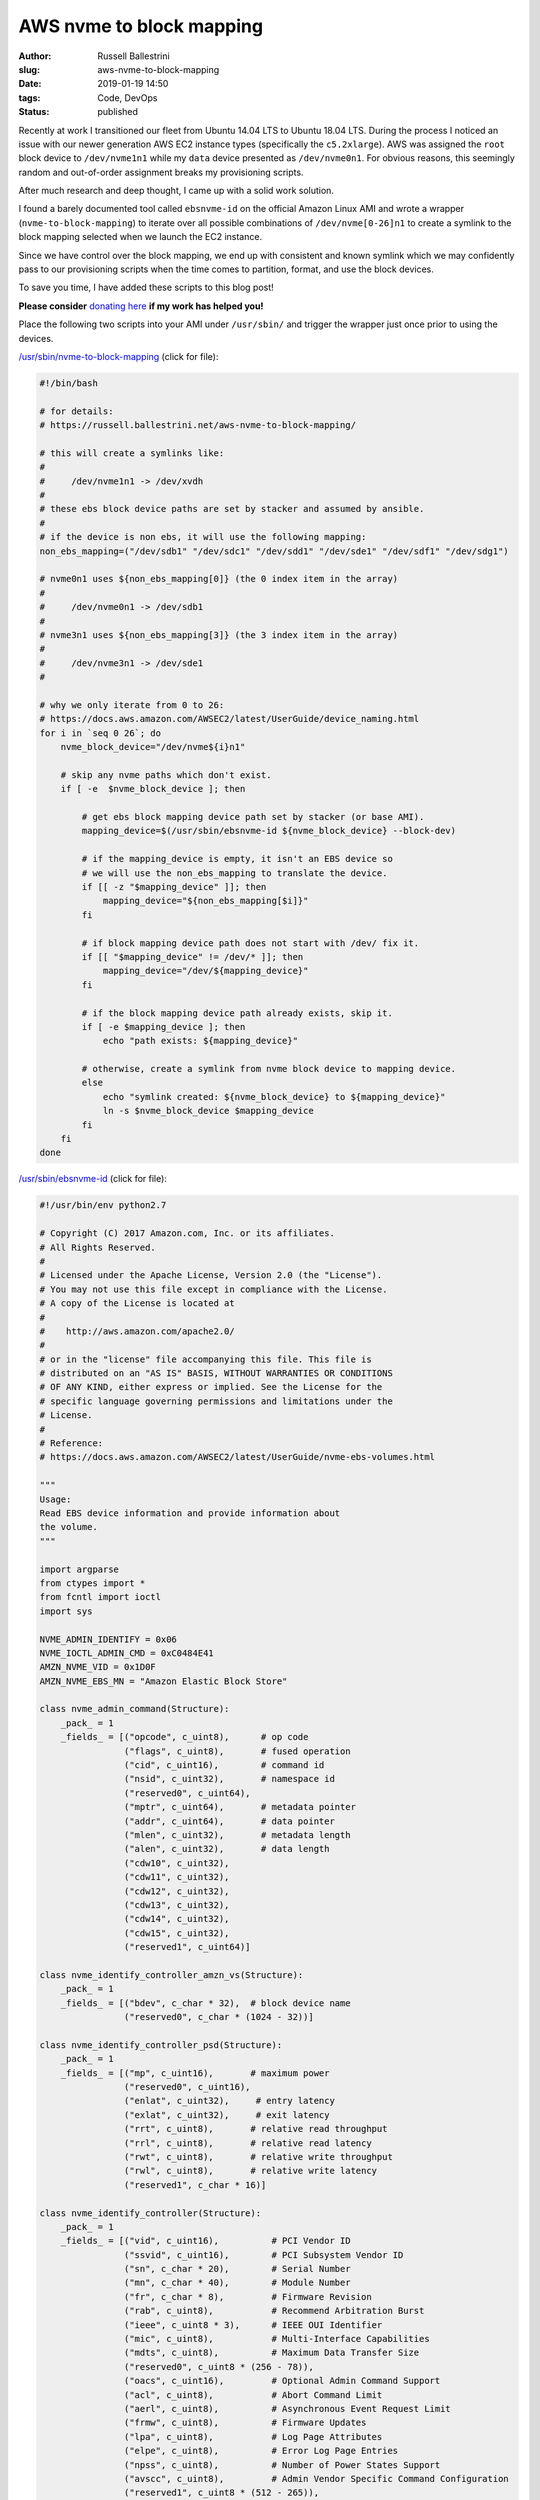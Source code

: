 AWS nvme to block mapping
################################################################

:author: Russell Ballestrini
:slug: aws-nvme-to-block-mapping
:date: 2019-01-19 14:50
:tags: Code, DevOps
:status: published

Recently at work I transitioned our fleet from Ubuntu 14.04 LTS to Ubuntu 18.04 LTS. During the process I noticed an issue with our newer generation AWS EC2 instance types (specifically the ``c5.2xlarge``).  AWS was assigned the ``root`` block device to ``/dev/nvme1n1`` while my ``data`` device presented as ``/dev/nvme0n1``. For obvious reasons, this seemingly random and out-of-order assignment breaks my provisioning scripts.

After much research and deep thought, I came up with a solid work solution.

I found a barely documented tool called ``ebsnvme-id`` on the official Amazon Linux AMI and wrote a wrapper (``nvme-to-block-mapping``) to iterate over all possible combinations of ``/dev/nvme[0-26]n1`` to create a symlink to the block mapping selected when we launch the EC2 instance.

Since we have control over the block mapping, we end up with consistent and known symlink which we may confidently pass to our provisioning scripts when the time comes to partition, format, and use the block devices.

To save you time, I have added these scripts to this blog post!

**Please consider** `donating here <https://www.paypal.me/russellbal/5>`_ **if my work has helped you!**

Place the following two scripts into your AMI under ``/usr/sbin/`` and trigger the wrapper just once prior to using the devices.

.. raw:: html

 <iframe width="560" height="315" src="https://www.youtube.com/embed/_OYInsj7SYw" frameborder="0" allow="accelerometer; autoplay; encrypted-media; gyroscope; picture-in-picture" allowfullscreen></iframe>

`/usr/sbin/nvme-to-block-mapping </uploads/2019/nvme-to-block-mapping>`_ (click for file):

.. code-block:: bash

 #!/bin/bash

 # for details:
 # https://russell.ballestrini.net/aws-nvme-to-block-mapping/

 # this will create a symlinks like:
 #
 #     /dev/nvme1n1 -> /dev/xvdh
 #
 # these ebs block device paths are set by stacker and assumed by ansible.
 #
 # if the device is non ebs, it will use the following mapping:
 non_ebs_mapping=("/dev/sdb1" "/dev/sdc1" "/dev/sdd1" "/dev/sde1" "/dev/sdf1" "/dev/sdg1")
 
 # nvme0n1 uses ${non_ebs_mapping[0]} (the 0 index item in the array)
 #
 #     /dev/nvme0n1 -> /dev/sdb1
 #
 # nvme3n1 uses ${non_ebs_mapping[3]} (the 3 index item in the array)
 #
 #     /dev/nvme3n1 -> /dev/sde1
 #
 
 # why we only iterate from 0 to 26:
 # https://docs.aws.amazon.com/AWSEC2/latest/UserGuide/device_naming.html
 for i in `seq 0 26`; do
     nvme_block_device="/dev/nvme${i}n1"
 
     # skip any nvme paths which don't exist.
     if [ -e  $nvme_block_device ]; then
 
         # get ebs block mapping device path set by stacker (or base AMI).
         mapping_device=$(/usr/sbin/ebsnvme-id ${nvme_block_device} --block-dev)
 
         # if the mapping_device is empty, it isn't an EBS device so
         # we will use the non_ebs_mapping to translate the device.
         if [[ -z "$mapping_device" ]]; then
             mapping_device="${non_ebs_mapping[$i]}"
         fi
 
         # if block mapping device path does not start with /dev/ fix it.
         if [[ "$mapping_device" != /dev/* ]]; then
             mapping_device="/dev/${mapping_device}"
         fi
 
         # if the block mapping device path already exists, skip it.
         if [ -e $mapping_device ]; then
             echo "path exists: ${mapping_device}"
 
         # otherwise, create a symlink from nvme block device to mapping device.
         else
             echo "symlink created: ${nvme_block_device} to ${mapping_device}"
             ln -s $nvme_block_device $mapping_device
         fi
     fi
 done


`/usr/sbin/ebsnvme-id </uploads/2019/ebsnvme-id>`_ (click for file):

.. code-block:: python

 #!/usr/bin/env python2.7
 
 # Copyright (C) 2017 Amazon.com, Inc. or its affiliates.
 # All Rights Reserved.
 #
 # Licensed under the Apache License, Version 2.0 (the "License").
 # You may not use this file except in compliance with the License.
 # A copy of the License is located at
 #
 #    http://aws.amazon.com/apache2.0/
 #
 # or in the "license" file accompanying this file. This file is
 # distributed on an "AS IS" BASIS, WITHOUT WARRANTIES OR CONDITIONS
 # OF ANY KIND, either express or implied. See the License for the
 # specific language governing permissions and limitations under the
 # License.
 #
 # Reference:
 # https://docs.aws.amazon.com/AWSEC2/latest/UserGuide/nvme-ebs-volumes.html
 
 """
 Usage:
 Read EBS device information and provide information about
 the volume.
 """
 
 import argparse
 from ctypes import *
 from fcntl import ioctl
 import sys
 
 NVME_ADMIN_IDENTIFY = 0x06
 NVME_IOCTL_ADMIN_CMD = 0xC0484E41
 AMZN_NVME_VID = 0x1D0F
 AMZN_NVME_EBS_MN = "Amazon Elastic Block Store"
 
 class nvme_admin_command(Structure):
     _pack_ = 1
     _fields_ = [("opcode", c_uint8),      # op code
                 ("flags", c_uint8),       # fused operation
                 ("cid", c_uint16),        # command id
                 ("nsid", c_uint32),       # namespace id
                 ("reserved0", c_uint64),
                 ("mptr", c_uint64),       # metadata pointer
                 ("addr", c_uint64),       # data pointer
                 ("mlen", c_uint32),       # metadata length
                 ("alen", c_uint32),       # data length
                 ("cdw10", c_uint32),
                 ("cdw11", c_uint32),
                 ("cdw12", c_uint32),
                 ("cdw13", c_uint32),
                 ("cdw14", c_uint32),
                 ("cdw15", c_uint32),
                 ("reserved1", c_uint64)]
 
 class nvme_identify_controller_amzn_vs(Structure):
     _pack_ = 1
     _fields_ = [("bdev", c_char * 32),  # block device name
                 ("reserved0", c_char * (1024 - 32))]
 
 class nvme_identify_controller_psd(Structure):
     _pack_ = 1
     _fields_ = [("mp", c_uint16),       # maximum power
                 ("reserved0", c_uint16),
                 ("enlat", c_uint32),     # entry latency
                 ("exlat", c_uint32),     # exit latency
                 ("rrt", c_uint8),       # relative read throughput
                 ("rrl", c_uint8),       # relative read latency
                 ("rwt", c_uint8),       # relative write throughput
                 ("rwl", c_uint8),       # relative write latency
                 ("reserved1", c_char * 16)]
 
 class nvme_identify_controller(Structure):
     _pack_ = 1
     _fields_ = [("vid", c_uint16),          # PCI Vendor ID
                 ("ssvid", c_uint16),        # PCI Subsystem Vendor ID
                 ("sn", c_char * 20),        # Serial Number
                 ("mn", c_char * 40),        # Module Number
                 ("fr", c_char * 8),         # Firmware Revision
                 ("rab", c_uint8),           # Recommend Arbitration Burst
                 ("ieee", c_uint8 * 3),      # IEEE OUI Identifier
                 ("mic", c_uint8),           # Multi-Interface Capabilities
                 ("mdts", c_uint8),          # Maximum Data Transfer Size
                 ("reserved0", c_uint8 * (256 - 78)),
                 ("oacs", c_uint16),         # Optional Admin Command Support
                 ("acl", c_uint8),           # Abort Command Limit
                 ("aerl", c_uint8),          # Asynchronous Event Request Limit
                 ("frmw", c_uint8),          # Firmware Updates
                 ("lpa", c_uint8),           # Log Page Attributes
                 ("elpe", c_uint8),          # Error Log Page Entries
                 ("npss", c_uint8),          # Number of Power States Support
                 ("avscc", c_uint8),         # Admin Vendor Specific Command Configuration
                 ("reserved1", c_uint8 * (512 - 265)),
                 ("sqes", c_uint8),          # Submission Queue Entry Size
                 ("cqes", c_uint8),          # Completion Queue Entry Size
                 ("reserved2", c_uint16),
                 ("nn", c_uint32),            # Number of Namespaces
                 ("oncs", c_uint16),         # Optional NVM Command Support
                 ("fuses", c_uint16),        # Fused Operation Support
                 ("fna", c_uint8),           # Format NVM Attributes
                 ("vwc", c_uint8),           # Volatile Write Cache
                 ("awun", c_uint16),         # Atomic Write Unit Normal
                 ("awupf", c_uint16),        # Atomic Write Unit Power Fail
                 ("nvscc", c_uint8),         # NVM Vendor Specific Command Configuration
                 ("reserved3", c_uint8 * (704 - 531)),
                 ("reserved4", c_uint8 * (2048 - 704)),
                 ("psd", nvme_identify_controller_psd * 32),     # Power State Descriptor
                 ("vs", nvme_identify_controller_amzn_vs)]  # Vendor Specific
 
 class ebs_nvme_device:
     def __init__(self, device):
         self.device = device
         self.ctrl_identify()
 
     def _nvme_ioctl(self, id_response, id_len):
         admin_cmd = nvme_admin_command(opcode = NVME_ADMIN_IDENTIFY,
                                        addr = id_response,
                                        alen = id_len,
                                        cdw10 = 1)
 
         with open(self.device, "rw") as nvme:
             ioctl(nvme, NVME_IOCTL_ADMIN_CMD, admin_cmd)
 
     def ctrl_identify(self):
         self.id_ctrl = nvme_identify_controller()
         self._nvme_ioctl(addressof(self.id_ctrl), sizeof(self.id_ctrl))
 
         if self.id_ctrl.vid != AMZN_NVME_VID or self.id_ctrl.mn.strip() != AMZN_NVME_EBS_MN:
             raise TypeError("[ERROR] Not an EBS device: '{0}'".format(self.device))
 
     def get_volume_id(self):
         vol = self.id_ctrl.sn
 
         if vol.startswith("vol") and vol[3] != "-":
             vol = "vol-" + vol[3:]
 
         return vol
 
     def get_block_device(self, stripped=False):
         dev = self.id_ctrl.vs.bdev
 
         if stripped and dev.startswith("/dev/"):
             dev = dev[5:]
 
         return dev
 
 if __name__ == "__main__":
     parser = argparse.ArgumentParser(description="Reads EBS information from NVMe devices.")
     parser.add_argument("device", nargs=1, help="Device to query")
 
     display = parser.add_argument_group("Display Options")
     display.add_argument("-v", "--volume", action="store_true",
             help="Return volume-id")
     display.add_argument("-b", "--block-dev", action="store_true",
             help="Return block device mapping")
     display.add_argument("-u", "--udev", action="store_true",
             help="Output data in format suitable for udev rules")
 
     if len(sys.argv) < 2:
         parser.print_help()
         sys.exit(1)
 
     args = parser.parse_args()
 
     get_all = not (args.udev or args.volume or args.block_dev)
 
     try:
         dev = ebs_nvme_device(args.device[0])
     except (IOError, TypeError) as err:
         print >> sys.stderr, err
         sys.exit(1)
 
     if get_all or args.volume:
         print "Volume ID: {0}".format(dev.get_volume_id())
     if get_all or args.block_dev or args.udev:
         print dev.get_block_device(args.udev)


